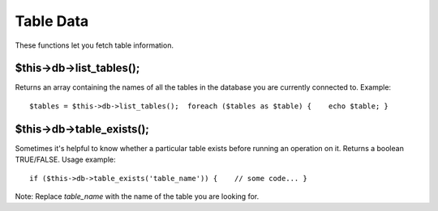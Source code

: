 ##########
Table Data
##########

These functions let you fetch table information.

$this->db->list_tables();
==========================

Returns an array containing the names of all the tables in the database
you are currently connected to. Example::

	$tables = $this->db->list_tables();  foreach ($tables as $table) {    echo $table; }

$this->db->table_exists();
===========================

Sometimes it's helpful to know whether a particular table exists before
running an operation on it. Returns a boolean TRUE/FALSE. Usage example::

	 if ($this->db->table_exists('table_name')) {    // some code... }

Note: Replace *table_name* with the name of the table you are looking
for.
